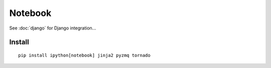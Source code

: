 Notebook
********

See :doc:`django` for Django integration...

Install
=======

::

  pip install ipython[notebook] jinja2 pyzmq tornado
